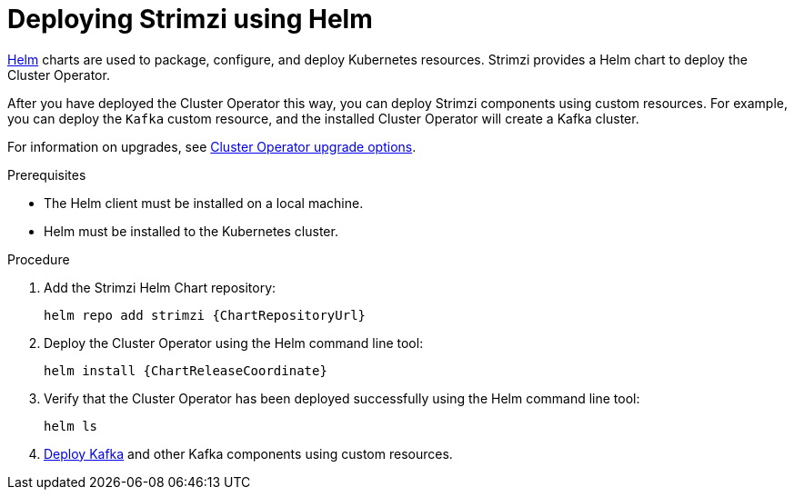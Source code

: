 // Module included in the following assemblies:
//
// deploying/assembly_deploy-cluster-operator.adoc

[id='deploying-cluster-operator-helm-chart-{context}']
= Deploying Strimzi using Helm

[role="_abstract"]
link:https://helm.sh/[Helm] charts are used to package, configure, and deploy Kubernetes resources.
Strimzi provides a Helm chart to deploy the Cluster Operator.

After you have deployed the Cluster Operator this way, you can deploy Strimzi components using custom resources.
For example, you can deploy the `Kafka` custom resource, and the installed Cluster Operator will create a Kafka cluster.

For information on upgrades, see xref:con-upgrade-sequence-options-{context}[Cluster Operator upgrade options].

.Prerequisites

* The Helm client must be installed on a local machine.
* Helm must be installed to the Kubernetes cluster.

.Procedure

. Add the Strimzi Helm Chart repository:
+
[source,shell,subs=attributes+]
helm repo add strimzi {ChartRepositoryUrl}

. Deploy the Cluster Operator using the Helm command line tool:
+
[source,shell,subs=attributes+]
helm install {ChartReleaseCoordinate}

. Verify that the Cluster Operator has been deployed successfully using the Helm command line tool:
+
[source,shell]
helm ls

. xref:deploying-kafka-cluster-{context}[Deploy Kafka] and other Kafka components using custom resources.
